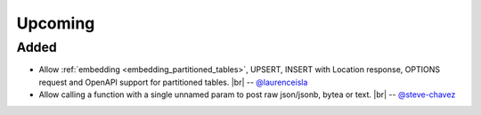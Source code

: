 .. |br| raw:: html

   <br />

Upcoming
========

Added
-----

* Allow :ref:`embedding <embedding_partitioned_tables>`, UPSERT, INSERT with Location response, OPTIONS request and OpenAPI support for partitioned tables.
  |br| -- `@laurenceisla <https://github.com/laurenceisla>`_

* Allow calling a function with a single unnamed param to post raw json/jsonb, bytea or text.
  |br| -- `@steve-chavez <https://github.com/steve-chavez>`_
